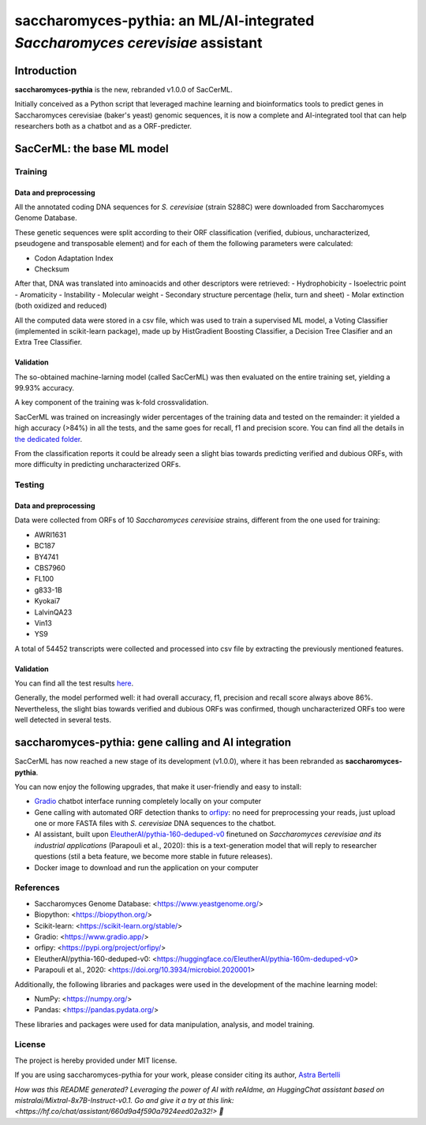 ==============================================================================
saccharomyces-pythia: an ML/AI-integrated *Saccharomyces cerevisiae* assistant
==============================================================================

Introduction
============

**saccharomyces-pythia** is the new, rebranded v1.0.0 of SacCerML. 

Initially conceived as a Python script that leveraged machine learning and bioinformatics tools to predict genes in Saccharomyces cerevisiae (baker's yeast) genomic sequences, it is now a complete and AI-integrated tool that can help researchers both as a chatbot and as a ORF-predicter. 

SacCerML: the base ML model
===========================

Training
--------

Data and preprocessing
++++++++++++++++++++++

All the annotated coding DNA sequences for *S. cerevisiae* (strain S288C) were downloaded from Saccharomyces Genome Database.

These genetic sequences were split according to their ORF classification (verified, dubious, uncharacterized, pseudogene and transposable element) and for each of them the following parameters were calculated:

- Codon Adaptation Index
- Checksum 

After that, DNA was translated into aminoacids and other descriptors were retrieved:
- Hydrophobicity
- Isoelectric point
- Aromaticity
- Instability
- Molecular weight
- Secondary structure percentage (helix, turn and sheet)
- Molar extinction (both oxidized and reduced)


All the computed data were stored in a csv file, which was used to train a supervised ML model, a Voting Classifier (implemented in scikit-learn package), made up by HistGradient Boosting Classifier, a Decision Tree Clasifier and an Extra Tree Classifier.

Validation
++++++++++

The so-obtained machine-larning model (called SacCerML) was then evaluated on the entire training set, yielding a 99.93% accuracy. 

A key component of the training was k-fold crossvalidation. 

SacCerML was trained on increasingly wider percentages of the training data and tested on the remainder: it yielded a high accuracy (>84%) in all the tests, and the same goes for recall, f1 and precision score. You can find all the details in `the dedicated folder <https://github.com/AstraBert/tree/main/scripts/kfoldval>`_. 

From the classification reports it could be already seen a slight bias towards predicting verified and dubious ORFs, with more difficulty in predicting uncharacterized ORFs.

Testing
-------

Data and preprocessing
++++++++++++++++++++++

Data were collected from ORFs of 10 *Saccharomyces cerevisiae* strains, different from the one used for training:

- AWRI1631
- BC187
- BY4741
- CBS7960
- FL100
- g833-1B
- Kyokai7
- LalvinQA23
- Vin13
- YS9

A total of 54452 transcripts were collected and processed into csv file by extracting the previously mentioned features.

Validation
++++++++++

You can find all the test results `here <https://github.com/AstraBert/tree/main/test/test_results.stats>`_.

Generally, the model performed well: it had overall accuracy, f1, precision and recall score always above 86%. Nevertheless, the slight bias towards verified and dubious ORFs was confirmed, though uncharacterized ORFs too were well detected in several tests. 

saccharomyces-pythia: gene calling and AI integration
=====================================================

SacCerML has now reached a new stage of its development (v1.0.0), where it has been rebranded as **saccharomyces-pythia**.

You can now enjoy the following upgrades, that make it user-friendly and easy to install:

- `Gradio <https://www.gradio.app/>`_ chatbot interface running completely locally on your computer
- Gene calling with automated ORF detection thanks to `orfipy <https://pypi.org/project/orfipy/>`_: no need for preprocessing your reads, just upload one or more FASTA files with *S. cerevisiae* DNA sequences to the chatbot.
- AI assistant, built upon `EleutherAI/pythia-160-deduped-v0 <https://huggingface.co/EleutherAI/pythia-160m-deduped-v0>`_ finetuned on *Saccharomyces cerevisiae and its industrial applications* (Parapouli et al., 2020): this is a text-generation model that will reply to researcher questions (stil a beta feature, we become more stable in future releases).
- Docker image to download and run the application on your computer

References
----------

* Saccharomyces Genome Database: <https://www.yeastgenome.org/>
* Biopython: <https://biopython.org/>
* Scikit-learn: <https://scikit-learn.org/stable/>
* Gradio: <https://www.gradio.app/>
* orfipy: <https://pypi.org/project/orfipy/>
* EleutherAI/pythia-160-deduped-v0: <https://huggingface.co/EleutherAI/pythia-160m-deduped-v0>
* Parapouli et al., 2020: <https://doi.org/10.3934/microbiol.2020001>

Additionally, the following libraries and packages were used in the development of the machine learning model:

* NumPy: <https://numpy.org/>
* Pandas: <https://pandas.pydata.org/>

These libraries and packages were used for data manipulation, analysis, and model training.

License
-------

The project is hereby provided under MIT license.

If you are using saccharomyces-pythia for your work, please consider citing its author, `Astra Bertelli <https://astrabert.vercel.app>`_ 

*How was this README generated? Leveraging the power of AI with reAIdme, an HuggingChat assistant based on mistralai/Mixtral-8x7B-Instruct-v0.1. Go and give it a try at this link: <https://hf.co/chat/assistant/660d9a4f590a7924eed02a32!> 🤖*

